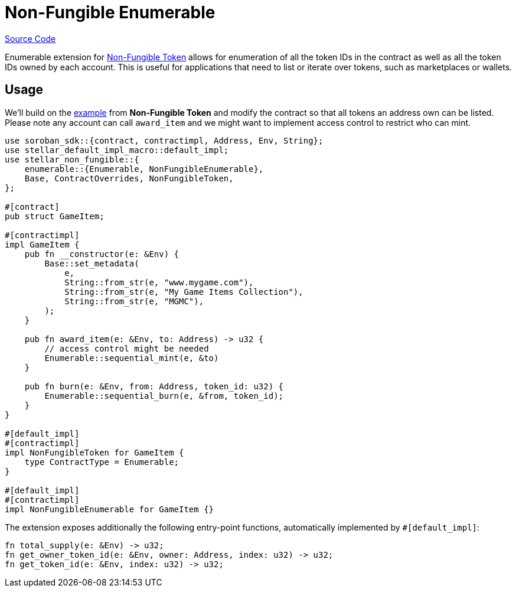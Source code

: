 :source-highlighter: highlight.js
:highlightjs-languages: rust
:github-icon: pass:[<svg class="icon"><use href="#github-icon"/></svg>]
= Non-Fungible Enumerable

https://github.com/OpenZeppelin/stellar-contracts/tree/main/packages/tokens/non-fungible/src/extensions/enumerable[Source Code]

Enumerable extension for xref:tokens/non-fungible/non-fungible.adoc[Non-Fungible Token] allows for enumeration
of all the token IDs in the contract as well as all the token IDs owned by each account. This is
useful for applications that need to list or iterate over tokens, such as marketplaces or wallets.

== Usage

We'll build on the xref:tokens/non-fungible/non-fungible.adoc#usage[example] from *Non-Fungible Token*
and modify the contract so that all tokens an address own can be listed. Please note any account
can call `award_item` and we might want to implement access control to restrict who can mint.

[source,rust]
----
use soroban_sdk::{contract, contractimpl, Address, Env, String};
use stellar_default_impl_macro::default_impl;
use stellar_non_fungible::{
    enumerable::{Enumerable, NonFungibleEnumerable},
    Base, ContractOverrides, NonFungibleToken,
};

#[contract]
pub struct GameItem;

#[contractimpl]
impl GameItem {
    pub fn __constructor(e: &Env) {
        Base::set_metadata(
            e,
            String::from_str(e, "www.mygame.com"),
            String::from_str(e, "My Game Items Collection"),
            String::from_str(e, "MGMC"),
        );
    }

    pub fn award_item(e: &Env, to: Address) -> u32 {
        // access control might be needed
        Enumerable::sequential_mint(e, &to)
    }

    pub fn burn(e: &Env, from: Address, token_id: u32) {
        Enumerable::sequential_burn(e, &from, token_id);
    }
}

#[default_impl]
#[contractimpl]
impl NonFungibleToken for GameItem {
    type ContractType = Enumerable;
}

#[default_impl]
#[contractimpl]
impl NonFungibleEnumerable for GameItem {}
----

The extension exposes additionally the following entry-point functions, automatically implemented by `#[default_impl]`:

[source,rust]
----
fn total_supply(e: &Env) -> u32;
fn get_owner_token_id(e: &Env, owner: Address, index: u32) -> u32;
fn get_token_id(e: &Env, index: u32) -> u32;
----
